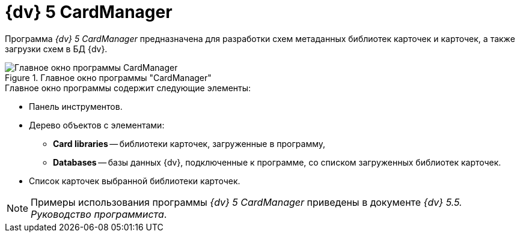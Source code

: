 =  {dv} 5 CardManager

Программа _{dv} 5 CardManager_ предназначена для разработки схем метаданных библиотек карточек и карточек, а также загрузки схем в БД {dv}.

.Главное окно программы "CardManager"
image::cardmanager-window.png[Главное окно программы CardManager]

.Главное окно программы содержит следующие элементы:
* Панель инструментов.
* Дерево объектов с элементами:
** *Card libraries* -- библиотеки карточек, загруженные в программу,
** *Databases* -- базы данных {dv}, подключенные к программе, со списком загруженных библиотек карточек.
* Список карточек выбранной библиотеки карточек.

[NOTE]
====
Примеры использования программы _{dv} 5 CardManager_ приведены в документе _{dv} 5.5. Руководство программиста_.
====
